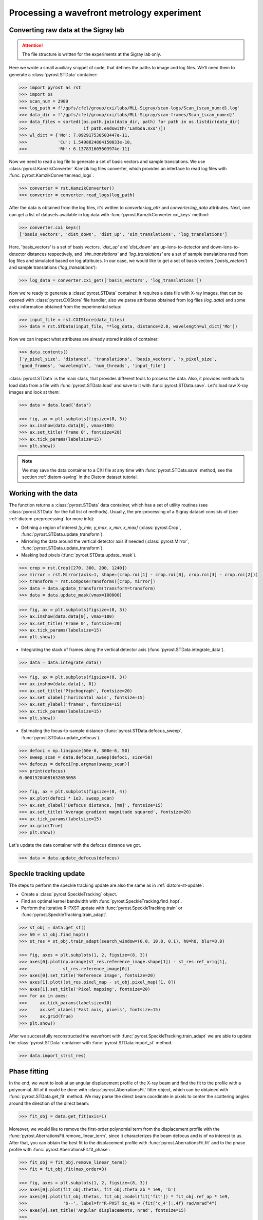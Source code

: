 Processing a wavefront metrology experiment
===========================================

Converting raw data at the Sigray lab
-------------------------------------

.. attention:: The file structure is written for the experiments at the Sigray lab only.

Here we wrote a small auxiliary snippet of code, that defines the paths to image and
log files. We'll need them to generate a :class:`pyrost.STData` container:

.. code-block:: python

    >>> import pyrost as rst
    >>> import os
    >>> scan_num = 2989
    >>> log_path = f'/gpfs/cfel/group/cxi/labs/MLL-Sigray/scan-logs/Scan_{scan_num:d}.log'
    >>> data_dir = f'/gpfs/cfel/group/cxi/labs/MLL-Sigray/scan-frames/Scan_{scan_num:d}'
    >>> data_files = sorted([os.path.join(data_dir, path) for path in os.listdir(data_dir)
    >>>                      if path.endswith('Lambda.nxs')])
    >>> wl_dict = {'Mo': 7.092917530503447e-11,
    >>>            'Cu': 1.5498024804150033e-10,
    >>>            'Rh': 6.137831605603974e-11}

Now we need to read a log file to generate a set of basis vectors and sample translations.
We use :class:`pyrost.KamzikConverter` Kamzik log files converter, which provides an interface
to read log files with :func:`pyrost.KamzikConverter.read_logs`:

.. code-block:: python

    >>> converter = rst.KamzikConverter()
    >>> converter = converter.read_logs(log_path)

After the data is obtained from the log files, it's written to `converter.log_attr` and
`converter.log_data` attributes. Next, one can get a list of datasets available in log
data with :func:`pyrost.KamzikConverter.cxi_keys` method:

.. code-block:: python

    >>> converter.cxi_keys()
    ['basis_vectors', 'dist_down', 'dist_up', 'sim_translations', 'log_translations']

Here, 'basis_vectors' is a set of basis vectors, `'dist_up'` and `'dist_down'` are up-lens-to-detector
and down-lens-to-detector distances respectively, and `'sim_translations'` and `'log_translations'` are
a set of sample translations read from log files and simulated based on log attributes. In our case,
we would like to get a set of basis vectors (`'basis_vectors'`) and sample translations (`'log_translations'`):

.. code-block:: python

    >>> log_data = converter.cxi_get(['basis_vectors', 'log_translations'])

Now we're ready to generate a :class:`pyrost.STData` container. It requires a data file with X-ray images,
that can be opened with :class:`pyrost.CXIStore` file handler, also we parse attributes obtained from log
files (`log_data`) and some extra information obtained from the experimental setup:

.. code-block:: python

    >>> input_file = rst.CXIStore(data_files)
    >>> data = rst.STData(input_file, **log_data, distance=2.0, wavelength=wl_dict['Mo'])

Now we can inspect what attributes are already stored inside of container:

.. code-block:: python

    >>> data.contents()
    ['y_pixel_size', 'distance', 'translations', 'basis_vectors', 'x_pixel_size',
    'good_frames', 'wavelength', 'num_threads', 'input_file']

:class:`pyrost.STData` is the main class, that provides different tools to process the data. Also, it provides
methods to load data from a file with :func:`pyrost.STData.load` and save to it with :func:`pyrost.STData.save`.
Let's load raw X-ray images and look at them:

.. code-block:: python

    >>> data = data.load('data')

    >>> fig, ax = plt.subplots(figsize=(8, 3))
    >>> ax.imshow(data.data[0], vmax=100)
    >>> ax.set_title('Frame 0', fontsize=20)
    >>> ax.tick_params(labelsize=15)
    >>> plt.show()

.. image:: ../figures/sigray_frame.png
    :width: 100 %
    :alt: Raw image of the first frame

.. note::
    We may save the data container to a CXI file at any time with :func:`pyrost.STData.save`
    method, see the section :ref:`diatom-saving` in the Diatom dataset tutorial.

Working with the data
---------------------
The function returns a :class:`pyrost.STData` data container, which has a set of utility routines
(see :class:`pyrost.STData` for the full list of methods). Usually, the pre-processing of a Sigray
dataset consists of (see :ref:`diatom-preprocessing` for more info):

* Defining a region of interest `[y_min, y_max, x_min, x_max]` (:class:`pyrost.Crop`,
  :func:`pyrost.STData.update_transform`).
* Mirroring the data around the vertical detector axis if needed (:class:`pyrost.Mirror`,
  :func:`pyrost.STData.update_transform`).
* Masking bad pixels (:func:`pyrost.STData.update_mask`).

.. code-block::

    >>> crop = rst.Crop([270, 300, 200, 1240])
    >>> mirror = rst.Mirror(axis=1, shape=(crop.roi[1] - crop.roi[0], crop.roi[3] - crop.roi[2]))
    >>> transform = rst.ComposeTransforms([crop, mirror])
    >>> data = data.update_transform(transform=transform)
    >>> data = data.update_mask(vmax=100000)

.. code-block::

    >>> fig, ax = plt.subplots(figsize=(8, 3))
    >>> ax.imshow(data.data[0], vmax=100)
    >>> ax.set_title('Frame 0', fontsize=20)
    >>> ax.tick_params(labelsize=15)
    >>> plt.show()

.. image:: ../figures/sigray_crop.png
    :width: 100 %
    :alt: Cropped image of the first frame

* Integrating the stack of frames along the vertical detector axis (:func:`pyrost.STData.integrate_data`).

.. code-block:: python

    >>> data = data.integrate_data()

.. code-block:: python

    >>> fig, ax = plt.subplots(figsize=(8, 3))
    >>> ax.imshow(data.data[:, 0])
    >>> ax.set_title('Ptychograph', fontsize=20)
    >>> ax.set_xlabel('horizontal axis', fontsize=15)
    >>> ax.set_ylabel('frames', fontsize=15)
    >>> ax.tick_params(labelsize=15)
    >>> plt.show()

.. image:: ../figures/sigray_ptychograph.png
    :width: 100 %
    :alt: Ptychograph

* Estimating the focus-to-sample distance (:func:`pyrost.STData.defocus_sweep`, :func:`pyrost.STData.update_defocus`).

.. code-block:: python

    >>> defoci = np.linspace(50e-6, 300e-6, 50)
    >>> sweep_scan = data.defocus_sweep(defoci, size=50)
    >>> defocus = defoci[np.argmax(sweep_scan)]
    >>> print(defocus)
    0.00015204081632653058

    >>> fig, ax = plt.subplots(figsize=(8, 4))
    >>> ax.plot(defoci * 1e3, sweep_scan)
    >>> ax.set_xlabel('Defocus distance, [mm]', fontsize=15)
    >>> ax.set_title('Average gradient magnitude squared', fontsize=20)
    >>> ax.tick_params(labelsize=15)
    >>> ax.grid(True)
    >>> plt.show()

.. image:: ../figures/sweep_scan_sigray.png
    :width: 100 %
    :alt: Defocus sweep scan.

Let's update the data container with the defocus distance we got. 

.. code-block:: python

    >>> data = data.update_defocus(defocus)

Speckle tracking update
-----------------------
The steps to perform the speckle tracking update are also the same as in :ref:`diatom-st-update`:

* Create a :class:`pyrost.SpeckleTracking` object.
* Find an optimal kernel bandwidth with :func:`pyrost.SpeckleTracking.find_hopt`.
* Perform the iterative R-PXST update  with :func:`pyrost.SpeckleTracking.train`
  or :func:`pyrost.SpeckleTracking.train_adapt`.

.. code-block:: python

    >>> st_obj = data.get_st()
    >>> h0 = st_obj.find_hopt()
    >>> st_res = st_obj.train_adapt(search_window=(0.0, 10.0, 0.1), h0=h0, blur=8.0)

    >>> fig, axes = plt.subplots(1, 2, figsize=(8, 3))
    >>> axes[0].plot(np.arange(st_res.reference_image.shape[1]) - st_res.ref_orig[1],
    >>>              st_res.reference_image[0])
    >>> axes[0].set_title('Reference image', fontsize=20)
    >>> axes[1].plot((st_res.pixel_map - st_obj.pixel_map)[1, 0])
    >>> axes[1].set_title('Pixel mapping', fontsize=20)
    >>> for ax in axes:
    >>>     ax.tick_params(labelsize=10)
    >>>     ax.set_xlabel('Fast axis, pixels', fontsize=15)
    >>>     ax.grid(True)
    >>> plt.show()

.. image:: ../figures/sigray_res.png
    :width: 100 %
    :alt: Speckle tracking update results.

After we successfully reconstructed the wavefront with :func:`pyrost.SpeckleTracking.train_adapt`
we are able to update the :class:`pyrost.STData` container with :func:`pyrost.STData.import_st`
method.

.. code-block:: python

    >>> data.import_st(st_res)

Phase fitting
-------------
In the end, we want to look at an angular displacement profile of the X-ray beam and
find the fit to the profile with a polynomial. All of it could be done with 
:class:`pyrost.AberrationsFit` fitter object, which can be obtained with
:func:`pyrost.STData.get_fit` method. We may parse the direct beam coordinate
in pixels to center the scattering angles around the direction of the direct beam:

.. code-block:: python

    >>> fit_obj = data.get_fit(axis=1)
    
Moreover, we would like to remove the first-order polynomial term from the displacement
profile with the :func:`pyrost.AberrationsFit.remove_linear_term`, since it
characterizes the beam defocus and is of no interest to us. After that, you
can obtain the best fit to the displacement profile with :func:`pyrost.AberrationsFit.fit`
and to the phase profile with :func:`pyrost.AberrationsFit.fit_phase`:

.. code-block:: python

    >>> fit_obj = fit_obj.remove_linear_term()
    >>> fit = fit_obj.fit(max_order=3)

    >>> fig, axes = plt.subplots(1, 2, figsize=(8, 3))
    >>> axes[0].plot(fit_obj.thetas, fit_obj.theta_ab * 1e9, 'b')
    >>> axes[0].plot(fit_obj.thetas, fit_obj.model(fit['fit']) * fit_obj.ref_ap * 1e9,
    >>>              'b--', label=fr"R-PXST $c_4$ = {fit['c_4']:.4f} rad/mrad^4")
    >>> axes[0].set_title('Angular displacements, nrad', fontsize=15)
    >>> 
    >>> axes[1].plot(fit_obj.thetas, fit_obj.phase, 'b')
    >>> axes[1].plot(fit_obj.thetas, fit_obj.model(fit['ph_fit']), 'b--',
    >>>              label=fr"R-PXST $c_4$ ={fit['c_4']:.4f} rad/mrad^4")
    >>> axes[1].set_title('Phase, rad', fontsize=15)
    >>> for ax in axes:
    >>>     ax.legend(fontsize=10)
    >>>     ax.tick_params(labelsize=10)
    >>>     ax.set_xlabel('Scattering angles, rad', fontsize=15)
    >>>     ax.grid(True)
    >>> plt.show()

.. image:: ../figures/sigray_fits.png
    :width: 100 %
    :alt: Phase polynomial fit.

Saving the results
------------------
:func:`pyrost.cxi_converter_sigray` passes only a file handler :class:`pyrost.CXIStore` for the input file.
In order to be able to save the results, we need to create a file handler for the output file:

.. code-block:: python
    
    >>> out_file = rst.CXIStore('sigray.cxi', mode='a')
    >>> data = data.update_output_file(out_file)

Now we can save the results to the output file. By default :func:`pyrost.STData.save` saves all the data stored
inside the container. The method offers three modes:

* 'overwrite' : Overwrite all the data stored already in the output file.
* 'append' : Append data to the already existing data in the file.
* 'insert' : Insert the data into the already existing data at the set of frame indices `idxs`.

.. code-block:: python

    >>> data.save(mode='overwrite')
